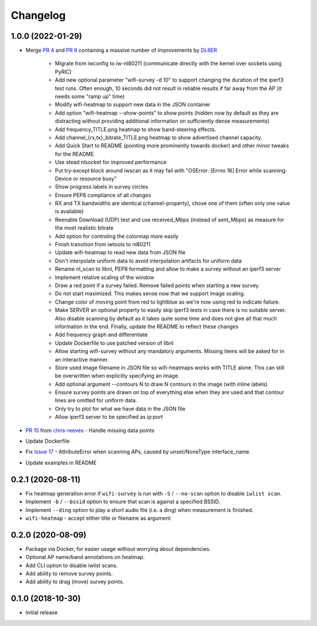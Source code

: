 Changelog
=========

1.0.0 (2022-01-29)
------------------

* Merge `PR 4 <https://github.com/jantman/python-wifi-survey-heatmap/pull/4>`_ and `PR 6 <https://github.com/jantman/python-wifi-survey-heatmap/pull/6>`_ containing a massive number of improvements by `DL6ER <https://github.com/DL6ER>`__

    * Migrate from iwconfig to iw-nl80211 (communicate directly with the kernel over sockets using PyRIC)
    * Add new optional parameter "wifi-survey -d 10" to support changing the duration of the iperf3 test runs. Often enough, 10 seconds did not result in reliable results if far away from the AP (it needs some "ramp up" time)
    * Modify wifi-heatmap to support new data in the JSON container
    * Add option "wifi-heatmap --show-points" to show points (hidden now by default as they are distracting without providing additional information on sufficiently dense measurements)
    * Add frequency_TITLE.png heatmap to show band-steering effects.
    * Add channel\_{rx,tx}\_bitrate_TITLE.png heatmap to show advertised channel capacity.
    * Add Quick Start to README (pointing more prominently towards docker) and other minor tweaks for the README
    * Use stead nlsocket for improved performance
    * Put try-except block around iwscan as it may fail with "OSError: [Errno 16] Error while scanning: Device or resource busy"
    * Show progress labels in survey circles
    * Ensure PEP8 compliance of all changes
    * RX and TX bandwidths are identical (channel-property), chose one of them (often only one value is available)
    * Reenable Download (UDP) test and use received_Mbps (instead of sent_Mbps) as measure for the most realistic bitrate
    * Add option for controling the colormap more easily
    * Finish transition from iwtools to nl80211
    * Update wifi-heatmap to read new data from JSON file
    * Don't interpolate uniform data to avoid interpolation artifacts for uniform data
    * Rename nl_scan to libnl, PEP8 formatting and allow to make a survey without an iperf3 server
    * Implement relative scaling of the window
    * Draw a red point if a survey failed. Remove failed points when starting a new survey.
    * Do not start maximized. This makes sense now that we support image scaling.
    * Change color of moving point from red to lightblue as we're now using red to indicate failure.
    * Make SERVER an optional property to easily skip iperf3 tests in case there is no suitable server. Also disable scanning by default as it takes quite some time and does not give all that much information in the end. Finally, update the README to reflect these changes
    * Add frequency graph and differentiate
    * Update Dockerfile to use patched version of libnl
    * Allow starting wifi-survey without any mandatory arguments. Missing items will be asked for in an interactive manner.
    * Store used image filename in JSON file so wifi-heatmaps works with TITLE alone. This can still be overwritten when explicitly specifying an image.
    * Add optional argument --contours N to draw N contours in the image (with inline labels)
    * Ensure survey points are drawn on top of everything else when they are used and that contour lines are omitted for uniform data.
    * Only try to plot for what we have data in the JSON file
    * Allow iperf3 server to be specified as ip:port

* `PR 15 <https://github.com/jantman/python-wifi-survey-heatmap/pull/15>`_ from `chris-reeves <https://github.com/chris-reeves>`__ - Handle missing data points
* Update Dockerfile
* Fix `Issue 17 <https://github.com/jantman/python-wifi-survey-heatmap/issues/17>`_ - AttributeError when scanning APs, caused by unset/NoneType interface_name.
* Update examples in README

0.2.1 (2020-08-11)
------------------

* Fix heatmap generation error if ``wifi-survey`` is run with ``-S`` / ``--no-scan`` option to disable ``iwlist scan``.
* Implement ``-b`` / ``--bssid`` option to ensure that scan is against a specified BSSID.
* Implement ``--ding`` option to play a short audio file (i.e. a ding) when measurement is finished.
* ``wifi-heatmap`` - accept either title or filename as argument

0.2.0 (2020-08-09)
------------------

* Package via Docker, for easier usage without worrying about dependencies.
* Optional AP name/band annotations on heatmap.
* Add CLI option to disable iwlist scans.
* Add ability to remove survey points.
* Add ability to drag (move) survey points.

0.1.0 (2018-10-30)
------------------

* Initial release
